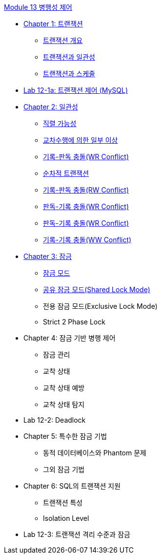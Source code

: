 link:.//contents/01_concurrency_control.adoc[Module 13 병행성 제어]

* link:./contents/02_transaction.adoc[Chapter 1: 트랜잭션]
** link:./contents/03_introduction_to_transaction.adoc[트랜잭션 개요]
** link:./contents/04_transaction_consistency.adoc[트랜잭션과 일관성]
** link:./contents/05_transaction_and_schedule.adoc[트랜잭션과 스케줄]
* link:./contents/06-1_lab12-1a_transaction_control.adoc[Lab 12-1a: 트랜잭션 제어 (MySQL)]
* link:./contents/07_consistency.adoc[Chapter 2: 일관성]
** link:./contents/08_serializable.adoc[직렬 가능성]
** link:./contents/09_cross_operation.adoc[교차수행에 의한 일부 이상]
** link:./contents/10_wr_collision.adoc[기록-판독 충돌(WR Conflict)]
** link:./contents/11_serialized_transaction.adoc[순차적 트랜잭션]
** link:./contents/12_wr_collision.adoc[기록-판독 충돌(RW Conflict)]
** link:./contents/13_rw_collision.adoc[판독-기록 충돌(WR Conflict)]
** link:./contents/14_rw_collision.adoc[판독-기록 충돌(WR Conflict)]
** link:./contents/15_ww_collision.adoc[기록-기록 충돌(WW Conflict)]
* link:./contents/16_lock.adoc[Chapter 3: 잠금]
** link:./contents/17_lock_mode.adoc[잠금 모드]
** link:./contents/18_shared_lock_mode.adoc[공유 잠금 모드(Shared Lock Mode)]
** 전용 잠금 모드(Exclusive Lock Mode)
** Strict 2 Phase Lock
* Chapter 4: 잠금 기반 병행 제어
** 잠금 관리
** 교착 상태
** 교착 상태 예방
** 교착 상태 탐지
* Lab 12-2: Deadlock
* Chapter 5: 특수한 잠금 기법
** 동적 데이터베이스와 Phantom 문제
** 그외 잠금 기법
* Chapter 6: SQL의 트랜잭션 지원
** 트랜잭션 특성
** Isolation Level
* Lab 12-3: 트랜잭션 격리 수준과 잠금